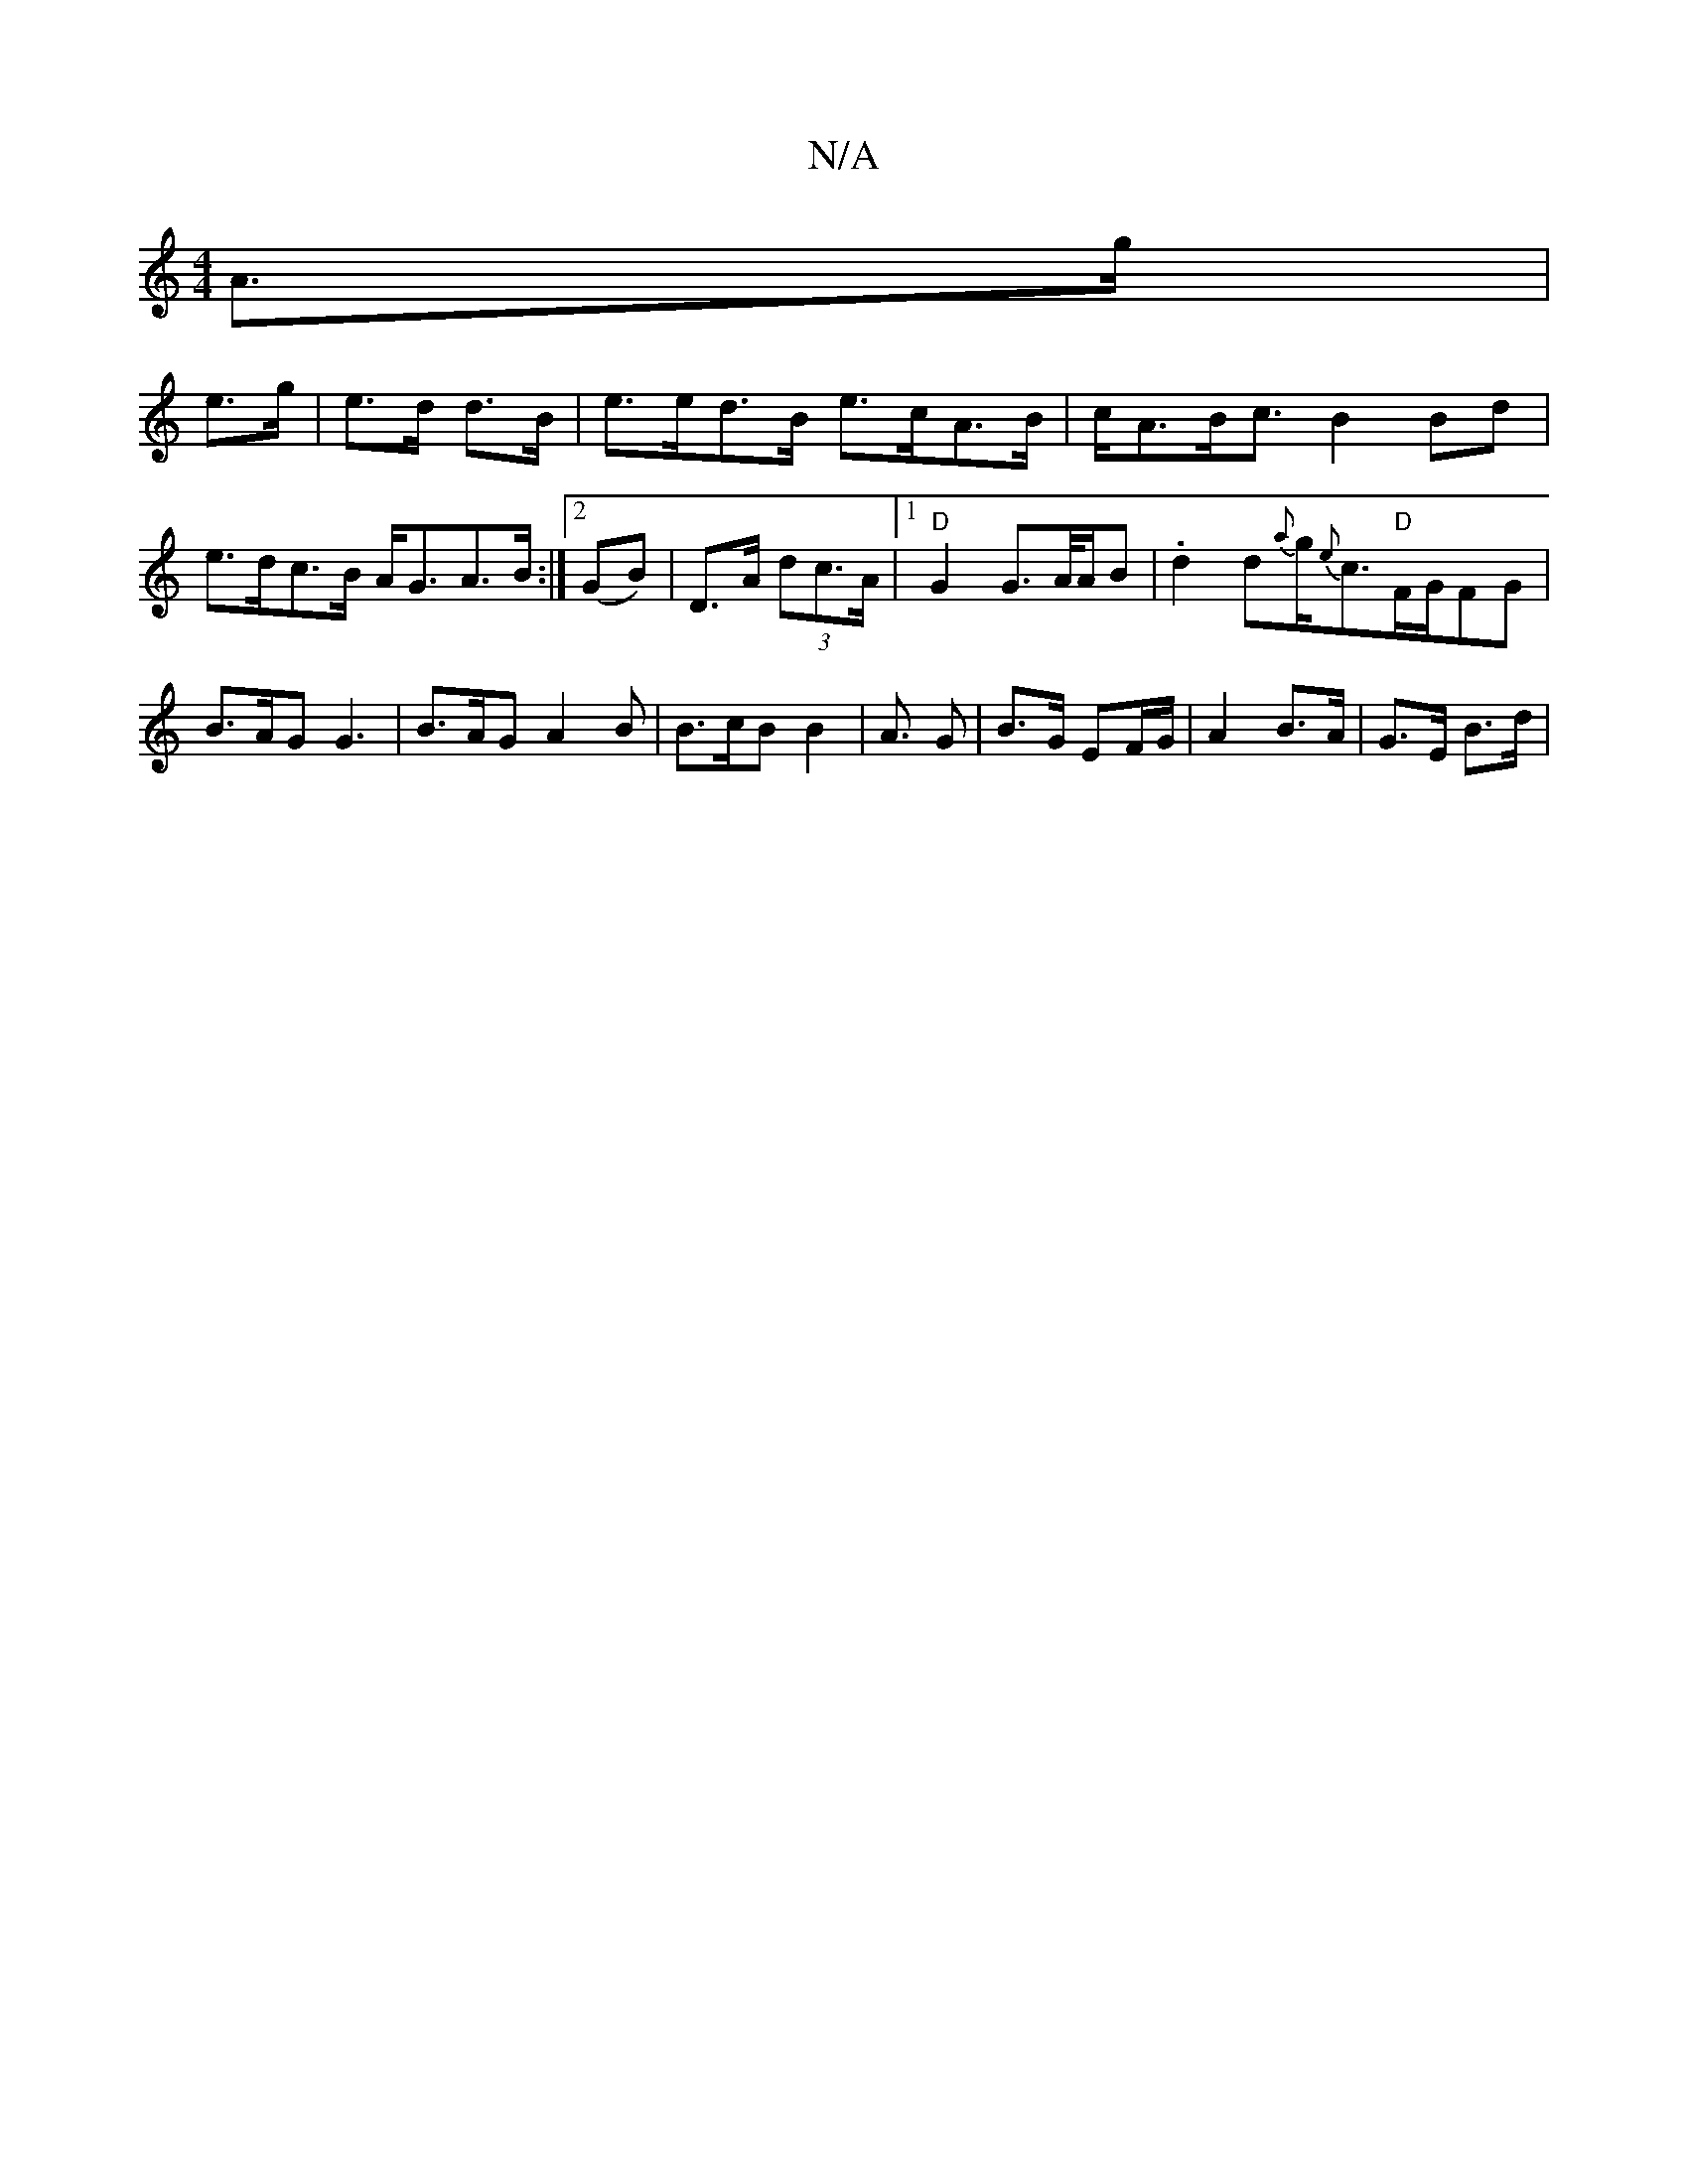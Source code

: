X:1
T:N/A
M:4/4
R:N/A
K:Cmajor
 A>g |
e>g | e>d d>B | e>ed>B e>cA>B|c<AB<c B2Bd|e>dc>B A<GA>B:|2 (GB)|D>A (3dc>A |[1 "D" G2 G>A/2A/2B | .d2d{a}g<{e}c"D"F/G/FG | B>AG G3 | B>AG A2 B | B>cB B2 | A> G2 | B>G EF/G/ | A2 B>A | G>E B>d |